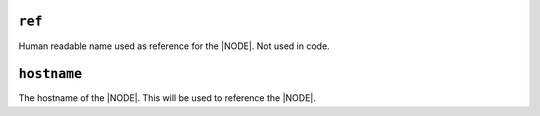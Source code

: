 .. only:: comment

    © Crown-owned copyright 2023, Defence Science and Technology Laboratory UK

``ref``
-------

Human readable name used as reference for the |NODE|. Not used in code.

``hostname``
------------

The hostname of the |NODE|. This will be used to reference the |NODE|.
